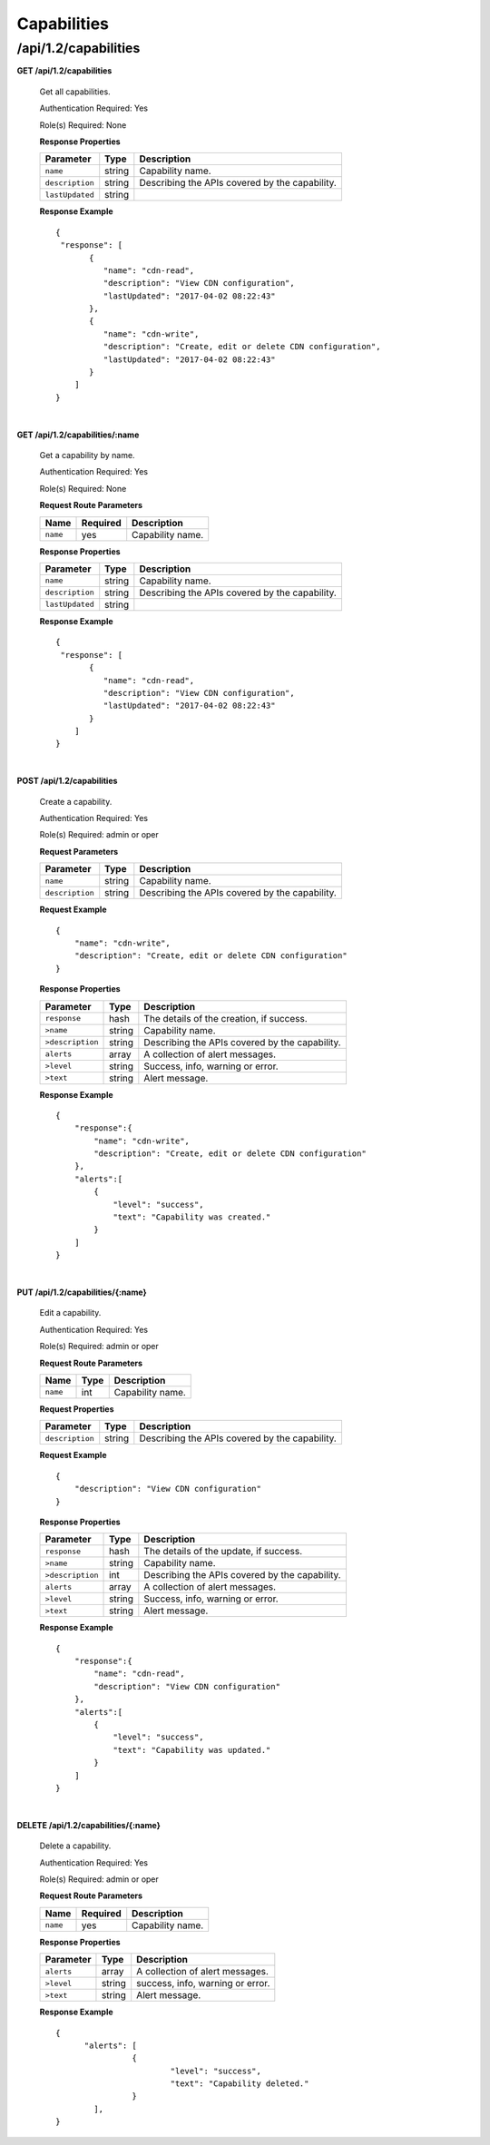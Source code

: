 ..
..
.. Licensed under the Apache License, Version 2.0 (the "License");
.. you may not use this file except in compliance with the License.
.. You may obtain a copy of the License at
..
..     http://www.apache.org/licenses/LICENSE-2.0
..
.. Unless required by applicable law or agreed to in writing, software
.. distributed under the License is distributed on an "AS IS" BASIS,
.. WITHOUT WARRANTIES OR CONDITIONS OF ANY KIND, either express or implied.
.. See the License for the specific language governing permissions and
.. limitations under the License.
..

.. _to-api-v12-capability:

Capabilities
============

.. _to-api-v12-capability-route:

/api/1.2/capabilities
+++++++++++++

**GET /api/1.2/capabilities**

  Get all capabilities.

  Authentication Required: Yes

  Role(s) Required: None

  **Response Properties**

  +-------------------+--------+-------------------------------------------------+
  |    Parameter      |  Type  |                   Description                   |
  +===================+========+=================================================+
  | ``name``          | string | Capability name.                                |
  +-------------------+--------+-------------------------------------------------+
  | ``description``   | string | Describing the APIs covered by the capability.  |
  +-------------------+--------+-------------------------------------------------+
  | ``lastUpdated``   | string |                                                 |
  +-------------------+--------+-------------------------------------------------+

  **Response Example** ::

    {
     "response": [
           {
              "name": "cdn-read",
              "description": "View CDN configuration",
              "lastUpdated": "2017-04-02 08:22:43"
           },
           {
              "name": "cdn-write",
              "description": "Create, edit or delete CDN configuration",
              "lastUpdated": "2017-04-02 08:22:43"
           }
        ]
    }

|

**GET /api/1.2/capabilities/:name**

  Get a capability by name.

  Authentication Required: Yes

  Role(s) Required: None

  **Request Route Parameters**

  +-------------+----------+---------------------------------------------+
  |    Name     | Required |                Description                  |
  +=============+==========+=============================================+
  |   ``name``  |   yes    | Capability name.                            |
  +-------------+----------+---------------------------------------------+

  **Response Properties**

  +-------------------+--------+-------------------------------------------------+
  |    Parameter      |  Type  |                   Description                   |
  +===================+========+=================================================+
  | ``name``          | string | Capability name.                                |
  +-------------------+--------+-------------------------------------------------+
  | ``description``   | string | Describing the APIs covered by the capability.  |
  +-------------------+--------+-------------------------------------------------+
  | ``lastUpdated``   | string |                                                 |
  +-------------------+--------+-------------------------------------------------+

  **Response Example** ::

    {
     "response": [
           {
              "name": "cdn-read",
              "description": "View CDN configuration",
              "lastUpdated": "2017-04-02 08:22:43"
           }
        ]
    }

|

**POST /api/1.2/capabilities**

  Create a capability.

  Authentication Required: Yes

  Role(s) Required:  admin or oper

  **Request Parameters**

  +-------------------+--------+-------------------------------------------------+
  |    Parameter      |  Type  |                   Description                   |
  +===================+========+=================================================+
  | ``name``          | string | Capability name.                                |
  +-------------------+--------+-------------------------------------------------+
  | ``description``   | string | Describing the APIs covered by the capability.  |
  +-------------------+--------+-------------------------------------------------+

  **Request Example** ::

    {
        "name": "cdn-write",
        "description": "Create, edit or delete CDN configuration"
    }

  **Response Properties**

  +--------------------+--------+-------------------------------------------------+
  |    Parameter       |  Type  |                   Description                   |
  +====================+========+=================================================+
  | ``response``       |  hash  | The details of the creation, if success.        |
  +--------------------+--------+-------------------------------------------------+
  | ``>name``          | string | Capability name.                                |
  +--------------------+--------+-------------------------------------------------+
  | ``>description``   | string | Describing the APIs covered by the capability.  |
  +--------------------+--------+-------------------------------------------------+
  | ``alerts``         | array  | A collection of alert messages.                 |
  +--------------------+--------+-------------------------------------------------+
  | ``>level``         | string | Success, info, warning or error.                |
  +--------------------+--------+-------------------------------------------------+
  | ``>text``          | string | Alert message.                                  |
  +--------------------+--------+-------------------------------------------------+


  **Response Example** ::

    {
        "response":{
            "name": "cdn-write",
            "description": "Create, edit or delete CDN configuration"
        },
        "alerts":[
            {
                "level": "success",
                "text": "Capability was created."
            }
        ]
    }

|

**PUT /api/1.2/capabilities/{:name}**

  Edit a capability.

  Authentication Required: Yes

  Role(s) Required:  admin or oper

  **Request Route Parameters**

  +-------------------+----------+------------------------------------------------+
  | Name              |   Type   |                 Description                    |
  +===================+==========+================================================+
  | ``name``          | int      | Capability name.                               |
  +-------------------+----------+------------------------------------------------+

  **Request Properties**

  +-------------------+--------+-------------------------------------------------+
  |    Parameter      |  Type  |                   Description                   |
  +===================+========+=================================================+
  | ``description``   | string | Describing the APIs covered by the capability.  |
  +-------------------+--------+-------------------------------------------------+


  **Request Example** ::

    {
        "description": "View CDN configuration"
    }

  **Response Properties**

  +--------------------+--------+-------------------------------------------------+
  |    Parameter       |  Type  |                   Description                   |
  +====================+========+=================================================+
  | ``response``       |  hash  | The details of the update, if success.          |
  +--------------------+--------+-------------------------------------------------+
  | ``>name``          | string | Capability name.                                |
  +--------------------+--------+-------------------------------------------------+
  | ``>description``   |  int   | Describing the APIs covered by the capability.  |
  +--------------------+--------+-------------------------------------------------+
  | ``alerts``         | array  | A collection of alert messages.                 |
  +--------------------+--------+-------------------------------------------------+
  | ``>level``         | string | Success, info, warning or error.                |
  +--------------------+--------+-------------------------------------------------+
  | ``>text``          | string | Alert message.                                  |
  +--------------------+--------+-------------------------------------------------+

  **Response Example** ::

    {
        "response":{
            "name": "cdn-read",
            "description": "View CDN configuration"
        },
        "alerts":[
            {
                "level": "success",
                "text": "Capability was updated."
            }
        ]
    }

|

**DELETE /api/1.2/capabilities/{:name}**

  Delete a capability.

  Authentication Required: Yes

  Role(s) Required:  admin or oper

  **Request Route Parameters**

  +-----------------+----------+------------------------------------------------+
  | Name            | Required | Description                                    |
  +=================+==========+================================================+
  | ``name``        | yes      | Capability name.                               |
  +-----------------+----------+------------------------------------------------+

  **Response Properties**

  +-----------------+----------+------------------------------------------------+
  |  Parameter      |  Type    |           Description                          |
  +=================+==========+================================================+
  |  ``alerts``     |  array   |  A collection of alert messages.               |
  +-----------------+----------+------------------------------------------------+
  |  ``>level``     |  string  |  success, info, warning or error.              |
  +-----------------+----------+------------------------------------------------+
  |  ``>text``      |  string  |  Alert message.                                |
  +-----------------+----------+------------------------------------------------+

  **Response Example** ::

    {
          "alerts": [
                    {
                            "level": "success",
                            "text": "Capability deleted."
                    }
            ],
    }
